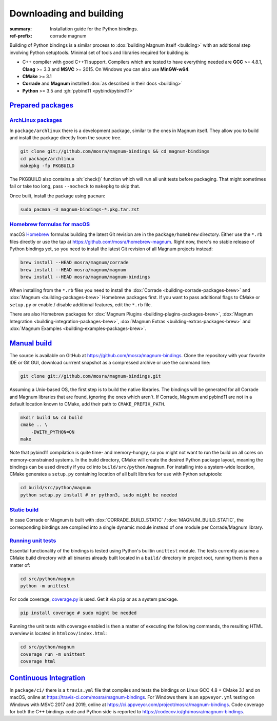 ..
    This file is part of Magnum.

    Copyright © 2010, 2011, 2012, 2013, 2014, 2015, 2016, 2017, 2018, 2019,
                2020, 2021 Vladimír Vondruš <mosra@centrum.cz>

    Permission is hereby granted, free of charge, to any person obtaining a
    copy of this software and associated documentation files (the "Software"),
    to deal in the Software without restriction, including without limitation
    the rights to use, copy, modify, merge, publish, distribute, sublicense,
    and/or sell copies of the Software, and to permit persons to whom the
    Software is furnished to do so, subject to the following conditions:

    The above copyright notice and this permission notice shall be included
    in all copies or substantial portions of the Software.

    THE SOFTWARE IS PROVIDED "AS IS", WITHOUT WARRANTY OF ANY KIND, EXPRESS OR
    IMPLIED, INCLUDING BUT NOT LIMITED TO THE WARRANTIES OF MERCHANTABILITY,
    FITNESS FOR A PARTICULAR PURPOSE AND NONINFRINGEMENT. IN NO EVENT SHALL
    THE AUTHORS OR COPYRIGHT HOLDERS BE LIABLE FOR ANY CLAIM, DAMAGES OR OTHER
    LIABILITY, WHETHER IN AN ACTION OF CONTRACT, TORT OR OTHERWISE, ARISING
    FROM, OUT OF OR IN CONNECTION WITH THE SOFTWARE OR THE USE OR OTHER
    DEALINGS IN THE SOFTWARE.
..

Downloading and building
########################

.. role:: sh(code)
    :language: sh

:summary: Installation guide for the Python bindings.
:ref-prefix:
    corrade
    magnum

Building of Python bindings is a similar process to
:dox:`building Magnum itself <building>` with an additional step involving
Python setuptools. Minimal set of tools and libraries required for building is:

-   C++ compiler with good C++11 support. Compilers which are tested to have
    everything needed are **GCC** >= 4.8.1, **Clang** >= 3.3 and **MSVC**
    >= 2015. On Windows you can also use **MinGW-w64**.
-   **CMake** >= 3.1
-   **Corrade** and **Magnum** installed
    :dox:`as described in their docs <building>`
-   **Python** >= 3.5 and :gh:`pybind11 <pybind/pybind11>`

`Prepared packages`_
====================

`ArchLinux packages`_
---------------------

In ``package/archlinux`` there is a development package, similar to the ones
in Magnum itself. They allow you to build and install the package directly from
the source tree.

.. code:: sh

    git clone git://github.com/mosra/magnum-bindings && cd magnum-bindings
    cd package/archlinux
    makepkg -fp PKGBUILD

The PKGBUILD also contains a :sh:`check()` function which will run all unit
tests before packaging. That might sometimes fail or take too long, pass
``--nocheck`` to ``makepkg`` to skip that.

Once built, install the package using ``pacman``:

.. code:: sh

    sudo pacman -U magnum-bindings-*.pkg.tar.zst

`Homebrew formulas for macOS`_
------------------------------

macOS `Homebrew <https://brew.sh>`_ formulas building the latest Git revision
are in the ``package/homebrew`` directory. Either use the ``*.rb`` files
directly or use the tap at https://github.com/mosra/homebrew-magnum. Right now,
there's no stable release of Python bindings yet, so you need to install the
latest Git revision of all Magnum projects instead:

.. code:: sh

    brew install --HEAD mosra/magnum/corrade
    brew install --HEAD mosra/magnum/magnum
    brew install --HEAD mosra/magnum/magnum-bindings

When installing from the ``*.rb`` files you need to install the
:dox:`Corrade <building-corrade-packages-brew>` and
:dox:`Magnum <building-packages-brew>` Homebrew packages first. If you want to
pass additional flags to CMake or ``setup.py`` or enable / disable additional
features, edit the ``*.rb`` file.

There are also Homebrew packages for
:dox:`Magnum Plugins <building-plugins-packages-brew>`,
:dox:`Magnum Integration <building-integration-packages-brew>`,
:dox:`Magnum Extras <building-extras-packages-brew>` and
:dox:`Magnum Examples <building-examples-packages-brew>`.

`Manual build`_
===============

The source is available on GitHub at https://github.com/mosra/magnum-bindings.
Clone the repository with your favorite IDE or Git GUI, download currrent
snapshot as a compressed archive or use the command line:

.. code:: sh

    git clone git://github.com/mosra/magnum-bindings.git

Assuming a Unix-based OS, the first step is to build the native libraries. The
bindings will be generated for all Corrade and Magnum libraries that are found,
ignoring the ones which aren't. If Corrade, Magnum and pybind11 are not in a
default location known to CMake, add their path to ``CMAKE_PREFIX_PATH``.

.. code:: sh

    mkdir build && cd build
    cmake .. \
        -DWITH_PYTHON=ON
    make

Note that pybind11 compilation is quite time- and memory-hungry, so you might
not want to run the build on all cores on memory-constrained systems. In the
build directory, CMake will create the desired Python package layout, meaning
the bindings can be used directly if you ``cd`` into ``build/src/python/magnum``.
For installing into a system-wide location, CMake generates a ``setup.py``
containing location of all built libraries for use with Python setuptools:

.. code:: sh

    cd build/src/python/magnum
    python setup.py install # or python3, sudo might be needed

`Static build`_
---------------

In case Corrade or Magnum is built with :dox:`CORRADE_BUILD_STATIC` /
:dox:`MAGNUM_BUILD_STATIC`, the corresponding bindings are compiled into a
single dynamic module instead of one module per Corrade/Magnum library.

`Running unit tests`_
---------------------

Essential functionality of the bindings is tested using Python's builtin
``unittest`` module. The tests currently assume a CMake build directory with
all binaries already built located in a ``build/`` directory in project root,
running them is then a matter of:

.. code:: sh

    cd src/python/magnum
    python -m unittest

.. block-default:: Disabling GL tests

    If the tests detect that one of
    :ref:`platform.WindowlessApplication <platform.egl.WindowlessApplication>`\ s
    is present, GL tests (suffixed with ``_gl``) will be run as well. In order
    to disable them (for example when running on a headless CI), set the
    :sh:`$MAGNUM_SKIP_GL_TESTS` environment variable to ``ON``:

    .. code:: sh

        MAGNUM_SKIP_GL_TESTS=ON python -m unittest

For code coverage, `coverage.py <https://coverage.readthedocs.io/>`_ is used.
Get it via ``pip`` or as a system package.

.. code:: sh

    pip install coverage # sudo might be needed

Running the unit tests with coverage enabled is then a matter of executing the
following commands, the resulting HTML overview is located in
``htmlcov/index.html``:

.. code:: sh

    cd src/python/magnum
    coverage run -m unittest
    coverage html

`Continuous Integration`_
=========================

In ``package/ci/`` there is a ``travis.yml`` file that compiles and tests the
bindings on Linux GCC 4.8 + CMake 3.1 and on macOS, online at
https://travis-ci.com/mosra/magnum-bindings. For Windows there is an
``appveyor.yml`` testing on Windows with MSVC 2017 and 2019, online at
https://ci.appveyor.com/project/mosra/magnum-bindings. Code coverage for both
the C++ bindings code and Python side is reported to
https://codecov.io/gh/mosra/magnum-bindings.

